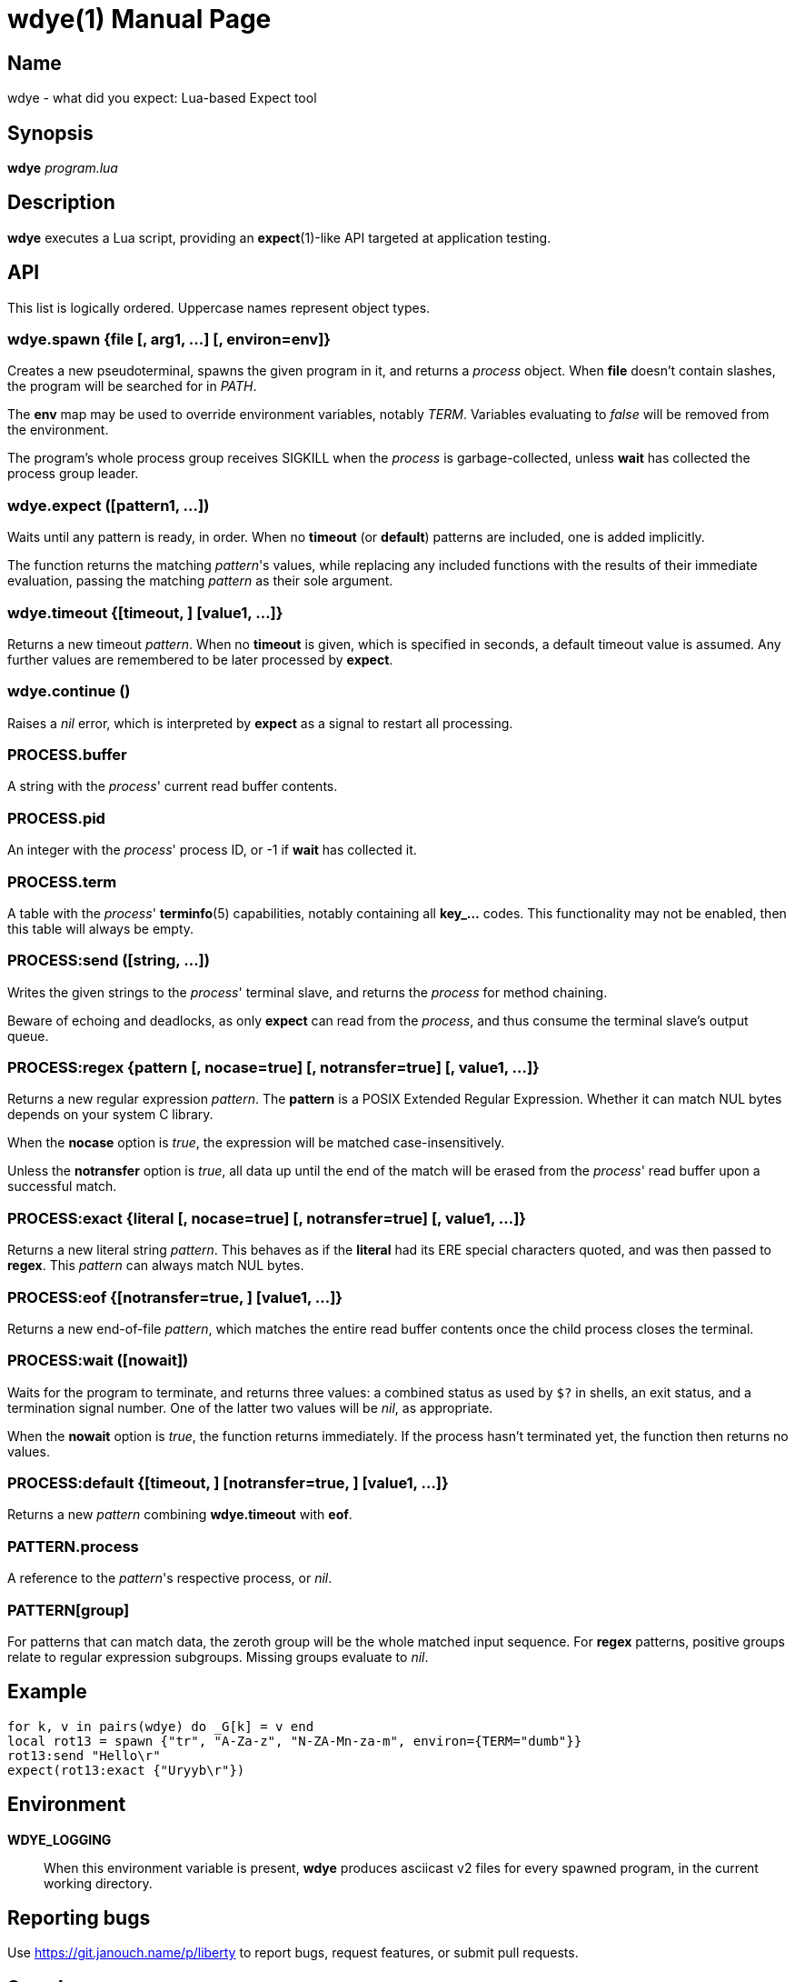wdye(1)
=======
:doctype: manpage
:manmanual: wdye Manual
:mansource: wdye {release-version}

Name
----
wdye - what did you expect: Lua-based Expect tool

Synopsis
--------
*wdye* _program.lua_

Description
-----------
*wdye* executes a Lua script, providing an *expect*(1)-like API targeted
at application testing.

API
---
This list is logically ordered.  Uppercase names represent object types.

wdye.spawn {file [, arg1, ...] [, environ=env]}
~~~~~~~~~~~~~~~~~~~~~~~~~~~~~~~~~~~~~~~~~~~~~~~
Creates a new pseudoterminal, spawns the given program in it,
and returns a _process_ object.  When *file* doesn't contain slashes,
the program will be searched for in _PATH_.

The *env* map may be used to override environment variables, notably _TERM_.
Variables evaluating to _false_ will be removed from the environment.

The program's whole process group receives SIGKILL when the _process_
is garbage-collected, unless *wait* has collected the process group leader.

wdye.expect ([pattern1, ...])
~~~~~~~~~~~~~~~~~~~~~~~~~~~~~
Waits until any pattern is ready, in order.
When no *timeout* (or *default*) patterns are included, one is added implicitly.

The function returns the matching _pattern_'s values, while replacing
any included functions with the results of their immediate evaluation,
passing the matching _pattern_ as their sole argument.

wdye.timeout {[timeout, ] [value1, ...]}
~~~~~~~~~~~~~~~~~~~~~~~~~~~~~~~~~~~~~~~~
Returns a new timeout _pattern_.  When no *timeout* is given, which is specified
in seconds, a default timeout value is assumed.  Any further values
are remembered to be later processed by *expect*.

wdye.continue ()
~~~~~~~~~~~~~~~~
Raises a _nil_ error, which is interpreted by *expect* as a signal to restart
all processing.

PROCESS.buffer
~~~~~~~~~~~~~~
A string with the _process_' current read buffer contents.

PROCESS.pid
~~~~~~~~~~~
An integer with the _process_' process ID, or -1 if *wait* has collected it.

PROCESS.term
~~~~~~~~~~~~
A table with the _process_' *terminfo*(5) capabilities,
notably containing all **key_...** codes.
This functionality may not be enabled, then this table will always be empty.

PROCESS:send ([string, ...])
~~~~~~~~~~~~~~~~~~~~~~~~~~~~
Writes the given strings to the _process_' terminal slave,
and returns the _process_ for method chaining.

Beware of echoing and deadlocks, as only *expect* can read from the _process_,
and thus consume the terminal slave's output queue.

PROCESS:regex {pattern [, nocase=true] [, notransfer=true] [, value1, ...]}
~~~~~~~~~~~~~~~~~~~~~~~~~~~~~~~~~~~~~~~~~~~~~~~~~~~~~~~~~~~~~~~~~~~~~~~~~~~
Returns a new regular expression _pattern_.  The *pattern* is a POSIX
Extended Regular Expression.  Whether it can match NUL bytes depends on your
system C library.

When the *nocase* option is _true_, the expression will be matched
case-insensitively.

Unless the *notransfer* option is _true_, all data up until the end of the match
will be erased from the _process_' read buffer upon a successful match.

PROCESS:exact {literal [, nocase=true] [, notransfer=true] [, value1, ...]}
~~~~~~~~~~~~~~~~~~~~~~~~~~~~~~~~~~~~~~~~~~~~~~~~~~~~~~~~~~~~~~~~~~~~~~~~~~~
Returns a new literal string _pattern_.  This behaves as if the *literal*
had its ERE special characters quoted, and was then passed to *regex*.
This _pattern_ can always match NUL bytes.

PROCESS:eof {[notransfer=true, ] [value1, ...]}
~~~~~~~~~~~~~~~~~~~~~~~~~~~~~~~~~~~~~~~~~~~~~~~
Returns a new end-of-file _pattern_, which matches the entire read buffer
contents once the child process closes the terminal.

PROCESS:wait ([nowait])
~~~~~~~~~~~~~~~~~~~~~~~
Waits for the program to terminate, and returns three values:
a combined status as used by `$?` in shells,
an exit status, and a termination signal number.
One of the latter two values will be _nil_, as appropriate.

When the *nowait* option is _true_, the function returns immediately.
If the process hasn't terminated yet, the function then returns no values.

PROCESS:default {[timeout, ] [notransfer=true, ] [value1, ...]}
~~~~~~~~~~~~~~~~~~~~~~~~~~~~~~~~~~~~~~~~~~~~~~~~~~~~~~~~~~~~~~~
Returns a new _pattern_ combining *wdye.timeout* with *eof*.

PATTERN.process
~~~~~~~~~~~~~~~
A reference to the _pattern_'s respective process, or _nil_.

PATTERN[group]
~~~~~~~~~~~~~~
For patterns that can match data, the zeroth group will be the whole matched
input sequence.
For *regex* patterns, positive groups relate to regular expression subgroups.
Missing groups evaluate to _nil_.

Example
-------
 for k, v in pairs(wdye) do _G[k] = v end
 local rot13 = spawn {"tr", "A-Za-z", "N-ZA-Mn-za-m", environ={TERM="dumb"}}
 rot13:send "Hello\r"
 expect(rot13:exact {"Uryyb\r"})

Environment
-----------
*WDYE_LOGGING*::
	When this environment variable is present, *wdye* produces asciicast v2
	files for every spawned program, in the current working directory.

Reporting bugs
--------------
Use https://git.janouch.name/p/liberty to report bugs, request features,
or submit pull requests.

See also
--------
*expect*(1), *terminfo*(5), *regex*(7)
